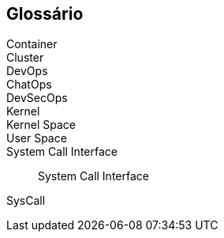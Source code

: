 [glossary]
== Glossário

[glossary]
Container::
Cluster::
DevOps::
ChatOps::
DevSecOps::

Kernel::
Kernel Space::
User Space::
System Call Interface:: System Call Interface
SysCall::
